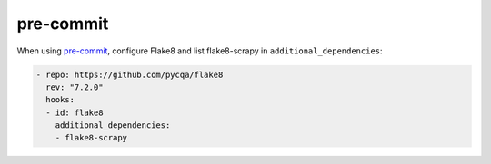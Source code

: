 .. _pre-commit:

==========
pre-commit
==========

When using `pre-commit <https://pre-commit.com/>`__, configure Flake8 and list
flake8-scrapy in ``additional_dependencies``:

.. code-block:: yaml

    - repo: https://github.com/pycqa/flake8
      rev: "7.2.0"
      hooks:
      - id: flake8
        additional_dependencies:
        - flake8-scrapy
